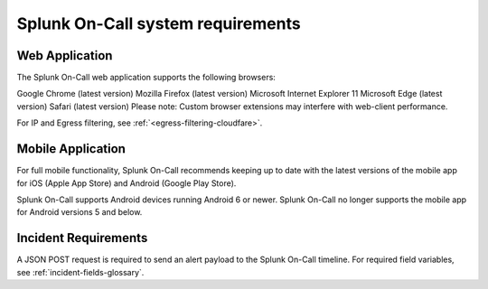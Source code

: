 .. _system-reqts:

************************************************************************
Splunk On-Call system requirements
************************************************************************

.. meta::
   :description: Splunk On-Call system requirements, including browsers, mobile support, and incident requirements.



Web Application
=========================

The Splunk On-Call web application supports the following browsers:

Google Chrome (latest version)
Mozilla Firefox (latest version)
Microsoft Internet Explorer 11
Microsoft Edge (latest version)
Safari (latest version)
Please note: Custom browser extensions may interfere with web-client performance.

.. In the future, Splunk On-Call will support the Chromium version of Microsoft Edge, and eventually, discontinue support for IE11.

For IP and Egress filtering, see :ref:`<egress-filtering-cloudfare>`.

Mobile Application
========================

For full mobile functionality, Splunk On-Call recommends keeping up to date with the latest versions of the mobile app for iOS (Apple App Store) and Android (Google Play Store).

Splunk On-Call supports Android devices running Android 6 or newer. Splunk On-Call no longer supports the mobile app for Android versions 5 and below.

Incident Requirements
=============================

A JSON POST request is required to send an alert payload to the Splunk On-Call timeline. For required field variables, see :ref:`incident-fields-glossary`.

